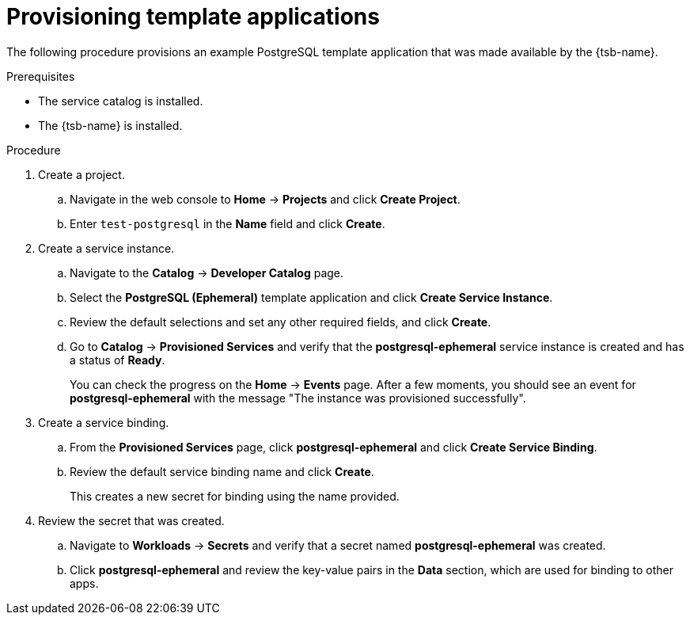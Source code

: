 // Module included in the following assemblies:
//
// * applications/service_brokers/provisioning-template-application-bundle.adoc

[id="sb-provision-template-application-{context}"]
= Provisioning template applications

The following procedure provisions an example PostgreSQL template application
that was made available by the {tsb-name}.

.Prerequisites

* The service catalog is installed.
* The {tsb-name} is installed.

.Procedure

. Create a project.
.. Navigate in the web console to *Home* -> *Projects* and click
*Create Project*.
.. Enter `test-postgresql` in the *Name* field and click *Create*.

. Create a service instance.
.. Navigate to the *Catalog* -> *Developer Catalog* page.
.. Select the *PostgreSQL (Ephemeral)* template application and click
*Create Service Instance*.
.. Review the default selections and set any other required fields, and click
*Create*.
.. Go to *Catalog* -> *Provisioned Services* and verify that the
*postgresql-ephemeral* service instance is created and has a status of *Ready*.
+
You can check the progress on the *Home* -> *Events* page. After a few moments,
you should see an event for *postgresql-ephemeral* with the message "The
instance was provisioned successfully".

. Create a service binding.
+
.. From the *Provisioned Services* page, click *postgresql-ephemeral* and click
*Create Service Binding*.
.. Review the default service binding name and click *Create*.
+
This creates a new secret for binding using the name provided.

. Review the secret that was created.
.. Navigate to *Workloads* -> *Secrets* and verify that a secret named
*postgresql-ephemeral* was created.
.. Click *postgresql-ephemeral* and review the key-value pairs in the *Data*
section, which are used for binding to other apps.
